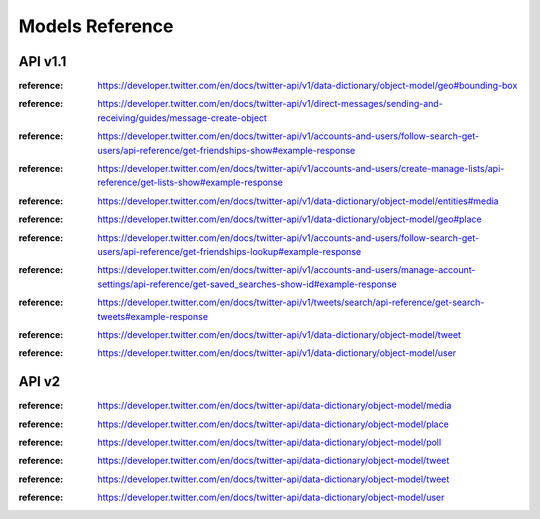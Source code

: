 .. _models_reference:

****************
Models Reference
****************

API v1.1
========

.. class:: tweepy.models.BoundingBox

   :reference: https://developer.twitter.com/en/docs/twitter-api/v1/data-dictionary/object-model/geo#bounding-box

.. class:: tweepy.models.DirectMessage

   :reference: https://developer.twitter.com/en/docs/twitter-api/v1/direct-messages/sending-and-receiving/guides/message-create-object

.. class:: tweepy.models.Friendship

   :reference: https://developer.twitter.com/en/docs/twitter-api/v1/accounts-and-users/follow-search-get-users/api-reference/get-friendships-show#example-response

.. class:: tweepy.models.List

   :reference: https://developer.twitter.com/en/docs/twitter-api/v1/accounts-and-users/create-manage-lists/api-reference/get-lists-show#example-response

.. class:: tweepy.models.Media

   :reference: https://developer.twitter.com/en/docs/twitter-api/v1/data-dictionary/object-model/entities#media

.. class:: tweepy.models.Place

   :reference: https://developer.twitter.com/en/docs/twitter-api/v1/data-dictionary/object-model/geo#place

.. class:: tweepy.models.Relationship

   :reference: https://developer.twitter.com/en/docs/twitter-api/v1/accounts-and-users/follow-search-get-users/api-reference/get-friendships-lookup#example-response

.. class:: tweepy.models.SavedSearch

   :reference: https://developer.twitter.com/en/docs/twitter-api/v1/accounts-and-users/manage-account-settings/api-reference/get-saved_searches-show-id#example-response

.. class:: tweepy.models.SearchResults

   :reference: https://developer.twitter.com/en/docs/twitter-api/v1/tweets/search/api-reference/get-search-tweets#example-response

.. class:: tweepy.models.Status

   :reference: https://developer.twitter.com/en/docs/twitter-api/v1/data-dictionary/object-model/tweet

.. class:: tweepy.models.User

   :reference: https://developer.twitter.com/en/docs/twitter-api/v1/data-dictionary/object-model/user

API v2
======

.. class:: tweepy.Media

   :reference: https://developer.twitter.com/en/docs/twitter-api/data-dictionary/object-model/media

.. class:: tweepy.Place

   :reference: https://developer.twitter.com/en/docs/twitter-api/data-dictionary/object-model/place

.. class:: tweepy.Poll

   :reference: https://developer.twitter.com/en/docs/twitter-api/data-dictionary/object-model/poll

.. class:: tweepy.ReferencedTweet

   :reference: https://developer.twitter.com/en/docs/twitter-api/data-dictionary/object-model/tweet

.. class:: tweepy.Tweet

   :reference: https://developer.twitter.com/en/docs/twitter-api/data-dictionary/object-model/tweet

.. class:: tweepy.User

   :reference: https://developer.twitter.com/en/docs/twitter-api/data-dictionary/object-model/user

